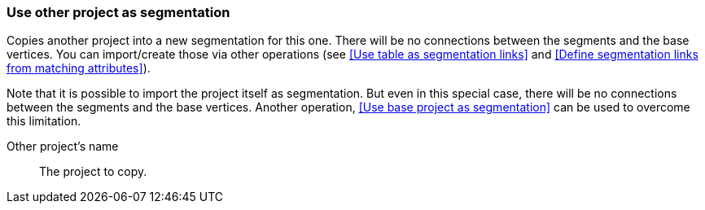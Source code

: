 ### Use other project as segmentation

Copies another project into a new segmentation for this one. There will be no
connections between the segments and the base vertices. You can import/create those via
other operations (see <<Use table as segmentation links>> and
<<Define segmentation links from matching attributes>>).

Note that it is possible to import the project itself as segmentation. But even in this
special case, there will be no connections between the segments and the base vertices.
Another operation, <<Use base project as segmentation>> can be used to overcome this limitation.

====
[[them]] Other project's name::
The project to copy.
====
